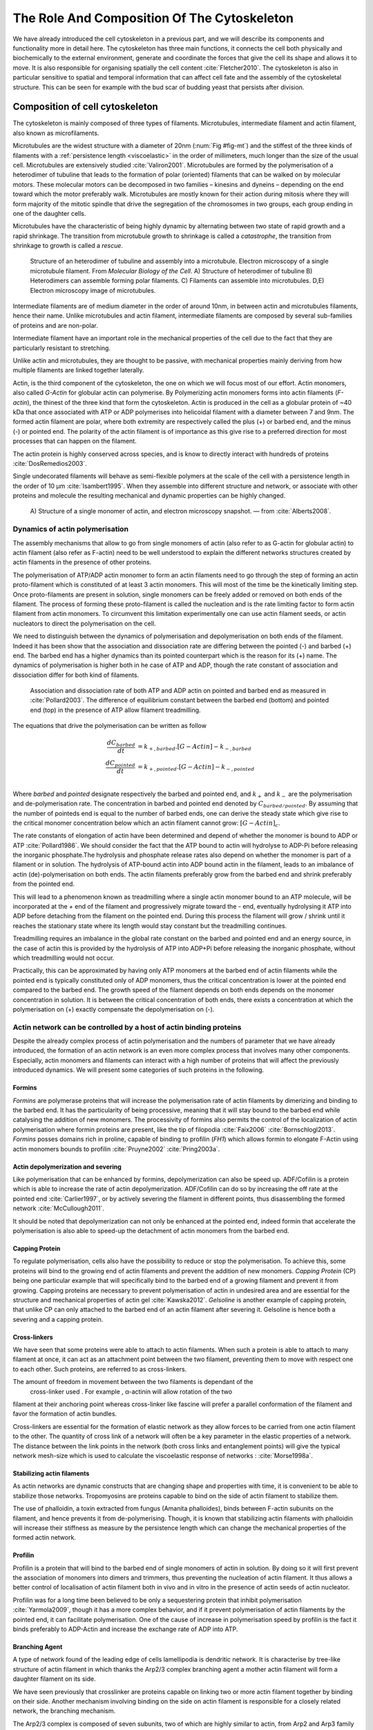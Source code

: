 .. _role_of_actin:

The Role And Composition Of The Cytoskeleton
********************************************
.. 2

We have already introduced the cell cytoskeleton in a previous part, and we will
describe its components and functionality more in detail here.  The cytoskeleton
has three main functions, it connects the cell both physically
and biochemically to the external environment, generate and coordinate the
forces that give the cell its shape and allows it to move. It is also
responsible for organising spatially  the cell content :cite:`Fletcher2010`.
The cytoskeleton is also in particular sensitive to spatial and temporal
information that can affect cell fate and the assembly of the cytoskeletal
structure. This can be seen for example with the bud scar of budding yeast that
persists after division. 

Composition of cell cytoskeleton
================================
.. 3


The cytoskeleton is mainly composed of three types of filaments.  
Microtubules, intermediate filament and actin filament, also known as
microfilaments.

.. Microtubules

Microtubules are the widest structure with a diameter of 20nm (:num:`Fig #fig-mt`) 
and the
stiffest of the three kinds of filaments with a :ref:`persistence length <viscoelastic>` in the order
of millimeters, much longer than the size of the usual cell.
Microtubules are extensively studied :cite:`Valiron2001`.
Microtubules are formed by the polymerisation of a heterodimer of tubuline
that leads to the formation of polar (oriented) filaments that can be walked on
by molecular motors. These molecular motors can be decomposed in two families –
kinesins and dyneins – depending on the end toward which the motor preferably
walk.  Microtubules are mostly known for their action during mitosis
where they will form majority of the mitotic spindle that drive the segregation
of the chromosomes in two groups, each group ending in one of the daughter
cells. 

Microtubules have the characteristic of being highly dynamic by alternating
between two state of rapid growth and a rapid shrinkage. The transition from
microtubule growth to shrinkage is called a `catastrophe`, the transition from
shrinkage to growth is called a `rescue`.

.. _fig-mt:

.. figure:: /figs/microtubules-structure.jpg
    :alt: "Structures of Microtubules, schematic and electro microscopy"
    :width: 70%

    Structure of an heterodimer of tubuline and assembly into a microtubule.
    Electron microscopy of a single microtubule filament. From `Molecular
    Biology of the Cell`. A) Structure of heterodimer of tubuline B)
    Heterodimers can assemble forming polar filaments. C) Filaments can
    assemble into  microtubules. D,E) Electron microscopy image of
    microtubules.


.. Intermediate filament

Intermediate filaments are of medium diameter in the order of around 10nm, in
between actin and microtubules filaments, hence their name.  Unlike microtubules
and actin filament, intermediate filaments are composed by several sub-families
of proteins and are non-polar.

Intermediate filament have an important role in the mechanical properties of
the cell due to the fact that they are particularly  resistant to stretching. 

Unlike actin and microtubules, they are thought to be passive, with mechanical
properties mainly deriving from how multiple filaments are linked together
laterally.

.. Actin


Actin, is the third component of the cytoskeleton, the one on which  we will
focus most of our effort. Actin monomers, also called `G-Actin` for globular actin can polymerise. By Polymerizing actin monomers forms into actin filaments (`F-actin`), the
thinest of the three kind that form the cytoskeleton. Actin is produced in the
cell as a globular protein of ~40 kDa that once associated with ATP or ADP
polymerises into helicoidal filament with a diameter between 7 and 9nm. The
formed actin filament are polar, where both extremity are respectively called the
plus (`+`) or barbed end, and the minus (`-`) or pointed end. The polarity of
the actin filament is of importance as this give rise to a preferred direction
for most processes that can happen on the filament.


The actin protein is highly conserved across species, and is know to directly
interact with hundreds of proteins :cite:`DosRemedios2003`. 

.. todo::
    Actin peristence lenght cite

Single undecorated filaments will behave  as
semi-flexible polymers at the scale of the cell with a persistence length in the order of 10 µm :cite:`Isambert1995`. When they
assemble into different structure and network, or associate with other proteins
and molecule the resulting mechanical and dynamic properties can be highly changed.

.. _fig-actin:

.. figure:: /figs/actin-structure.jpg     
    :alt: "Structures of actin, schematic and electro microscopy"
    :width: 70% 

    A) Structure of a single monomer of actin, and electron microscopy snapshot.
    — from :cite:`Alberts2008`.


Dynamics of actin polymerisation
^^^^^^^^^^^^^^^^^^^^^^^^^^^^^^^^
.. 4 

The assembly mechanisms that allow to go from single monomers of actin (also
refer to as G-actin for globular actin) to actin filament (also refer as
F-actin) need to be well understood to explain the different networks
structures created by actin filaments in the presence of other proteins.

The polymerisation of ATP/ADP actin monomer to form an actin filaments need to
go through the step of forming an actin proto-filament which is constituted of
at least 3 actin monomers. This will most of the time be the kinetically
limiting step. Once proto-filaments are present in solution, single monomers
can be freely added or removed on both ends of the filament.  The process of
forming these proto-filament is called the nucleation and is the rate limiting
factor to form actin filament from actin monomers. To circumvent this
limitation experimentally one can use actin filament seeds, or actin nucleators
to direct the polymerisation on the cell.

We need to distinguish between the dynamics of polymerisation and
depolymerisation on both ends of the filament. Indeed it has been show that the
association and dissociation rate are differing between the pointed (-) and
barbed (+) end. The barbed end has a  higher dynamics than its pointed
counterpart which is the reason for its (+) name. The dynamics of
polymerisation  is higher both in he case of ATP and ADP, though the rate
constant of association and dissociation differ for both kind of filaments.

.. _fig-actin:

.. figure:: /figs/elongation-rate-constant.png     
    :alt: "Elongation rate constant of actin filament as measured by Pollard 2003"
    :width: 25%

    Association and dissociation rate of both ATP and ADP actin on pointed and
    barbed end as measured in :cite:`Pollard2003`. The difference of
    equilibrium constant between the barbed end (bottom) and pointed end (top) in the presence of ATP
    allow filament treadmilling.




The equations that drive the polymerisation can be written as follow

.. math::

    \frac{dC_{barbed}}{dt} &= k_{+,{barbed}}.[G-Actin] - k_{-,{barbed}} \\
    \frac{dC_{pointed}}{dt} &= k_{+,{pointed}}.[G-Actin] - k_{-,{pointed}} \\

Where `barbed` and `pointed` designate respectively the barbed and pointed end,
and :math:`k_+` and :math:`k_-` are the polymerisation and de-polymerisation
rate.  The concentration in barbed and pointed end denoted by
:math:`C_{{barbed}/{pointed}}`. By assuming that the number of pointeds end is
equal to the number of barbed ends, one can derive the steady state which give
rise to the critical monomer concentration below which an actin filament cannot
grow: :math:`[G-Actin]_c`.

The rate constants of elongation of actin have been determined and depend of
whether the monomer is bound to ADP or ATP :cite:`Pollard1986`. We should
consider the fact that the  ATP bound to actin will hydrolyse to ADP-Pi before releasing
the inorganic phosphate.The hydrolysis and phosphate release rates also depend on whether the
monomer is part of a filament or in solution. The hydrolysis of ATP-bound
actin into ADP bound actin in the filament,  leads to an imbalance of actin
(de)-polymerisation on both ends. The actin filaments preferably
grow from the barbed end and shrink preferably from the pointed end.

This will lead to a phenomenon known as treadmilling where a single actin
monomer bound to an ATP molecule, will be incorporated at the `+` end of the
filament and progressively migrate toward the `-` end, eventually hydrolysing it
ATP into ADP before detaching from the filament on the pointed end. During this
process the filament will grow / shrink until it reaches the stationary state
where its length would stay constant but the treadmilling continues.

Treadmilling requires an imbalance in the global rate constant on the barbed and
pointed end and an energy source, in the case of actin this is provided by the
hydrolysis of ATP into ADP+Pi before releasing the inorganic phosphate, without
which treadmilling would not occur.

Practically, this can be approximated by having only ATP monomers at the barbed
end of actin filaments while the pointed end is typically constituted only of
ADP monomers, thus the critical concentration is lower at the  pointed end
compared to the barbed end. The growth speed of the filament depends on both
ends depends on the monomer concentration in solution. It is between the
critical concentration of both ends, there exists a concentration at which the
polymerisation on (+) exactly compensate the depolymerisation on (-).



Actin network can be controlled by a host of actin binding proteins
^^^^^^^^^^^^^^^^^^^^^^^^^^^^^^^^^^^^^^^^^^^^^^^^^^^^^^^^^^^^^^^^^^^
.. 4

Despite the already complex process of actin polymerisation and the
numbers of parameter that we have already introduced, the formation of an actin
network is an even more complex process that involves many other components.
Especially, actin monomers and filaments can interact with a high number of
proteins that will affect the previously introduced dynamics.  We will present
some categories of such proteins in the following.

Formins
"""""""
.. 5

`Formins` are polymerase proteins that will increase the polymerisation rate
of actin filaments by dimerizing and binding to the barbed end. It has the
particularity of being processive, meaning that it will stay bound to the
barbed end while catalysing the addition of new monomers. The processivity of
formins also permits the control of the localization of actin polymerisation
where formin proteins are present, like the tip of filopodia :cite:`Faix2006`
:cite:`Bornschlogl2013`. `Formins` posses domains rich in proline, capable of
binding to profilin (`FH1`) which allows formin to elongate F-Actin using actin
monomers bounds to profilin :cite:`Pruyne2002` :cite:`Pring2003a`.

.. todo: verlhac ? Fmn2-- ?


Actin depolymerization and severing
"""""""""""""""""""""""""""""""""""
.. 5

Like polymerisation that can be enhanced by formins, depolymerization can also
be speed up. ADF/Cofilin is a protein which is able to increase the rate of
actin depolymerization. ADF/Cofilin can do so by increasing the off rate at
the pointed end :cite:`Carlier1997`, or by actively severing the filament in
different points, thus disassembling the formed network :cite:`McCullough2011`.

It should be noted that depolymerization can not only be  enhanced at the
pointed end, indeed formin that accelerate the polymerisation is also able to
speed-up the detachment of actin monomers from the barbed end.

Capping Protein
"""""""""""""""
.. 5


To regulate polymerisation, cells also have the possibility to reduce or stop
the polymerisation. To achieve this, some proteins will bind to the growing end
of actin filaments and prevent the addition of new monomers.  `Capping Protein`
(CP) being one particular example that will specifically bind to the barbed end
of a growing filament and  prevent it from growing. Capping proteins are
necessary to prevent polymerisation of actin in undesired area
and are essential for the structure and mechanical properties of actin gel
:cite:`Kawska2012`. `Gelsoline` is another example of capping protein, that
unlike CP can only attached to the barbed end of an actin filament after
severing it. Gelsoline is hence both a severing and a capping protein.

.. todo:
    refs look for a review

Cross-linkers
"""""""""""""
.. 5


We have seen that some proteins were able to attach to actin filaments. When
such a protein is able to attach to many filament at once, it can act as an
attachment point between the two filament, preventing them to move with respect
one to each other. Such proteins, are referred to as cross-linkers.

.. todo:
    ref to review

The amount of freedom in movement between the two filaments is dependant of the
 cross-linker used . For example , α-actinin will allow rotation of the two
filament at their anchoring point whereas cross-linker like fascine will prefer
a parallel conformation of the filament and favor the formation of actin
bundles.

Cross-linkers are essential for the formation of elastic network as they allow
forces to be carried from one actin filament to the other. The quantity of
cross link of a network will often be a key parameter in the elastic properties
of a network. The distance between the link points in the network (both cross links
and entanglement points) will give the typical network mesh-size which is used
to calculate the viscoelastic response of networks : :cite:`Morse1998a`.

Stabilizing actin filaments
"""""""""""""""""""""""""""
.. 5



As actin networks are dynamic constructs that are changing shape and properties
with time, it is convenient to be able to stabilize those networks. Tropomyosins
are proteins capable to bind on the side of actin filament to stabilize them.

The use of phalloidin, a toxin extracted from fungus (Amanita phalloides), binds 
between F-actin subunits on the filament, and hence  prevents it from
de-polymerising.  Though, it is known that stabilizing actin filaments with
phalloidin will increase their stiffness as measure by the persistence length which can change the
mechanical properties of the formed actin network.


.. Latrunculin
.. """""""""""
.. 
.. Another toxin that act on actin is latrunculin, secreted by sponges,it bind to
.. actin monomer preventing them to polymerise.  In presence of latrunculin, actin
.. filament can though only depolymerize.


Profilin
""""""""
.. 5

Profilin is a protein that will bind to the barbed end of single monomers of
actin in solution.  By doing so it will first prevent the association of
monomers into dimers and trimmers, thus preventing the nucleation of actin
filament. It thus allows a better control of localisation of actin filament
both in vivo and in vitro in the presence of actin seeds of actin nucleator.

Profilin was for a long time been believed to be only a sequestering protein
that inhibit polymerisation :cite:`Yarmola2009`, though it has a more complex
behavior, and if it prevent polymerisation of actin filaments by the pointed
end, it can facilitate polymerisation. One of the cause of increase in
polymerisation speed by profilin is the fact it binds preferably to ADP-Actin
and increase the exchange rate of ADP into ATP. 

Branching Agent
"""""""""""""""
.. 5

A type of network found of the leading edge of cells lamellipodia is dendritic
network. It is characterise by tree-like structure of actin filament in which
thanks the Arp2/3 complex branching agent a mother actin filament will form a
daughter filament on its side.

We have seen previously that crosslinker  are proteins capable on linking two
or more actin filament together by binding on their side. Another mechanism
involving binding on the side on actin filament is responsible for a closely
related network, the branching mechanism. 

The Arp2/3 complex is composed of seven subunits, two of which are highly
similar to actin, from Arp2 and Arp3 family for Actin Related Proteins,
giving the complex its name. Arp2/3 will bind on the side of a pre-existing
actin filament, hence initiating the growth of a daughter filament with an angle of
70° to the mother filament. The newly created daughter filament pointed end
is terminated by the Arp2/3 complex that will stay attached to the mother
filament, thus increasing the number of available barbed end, without changing
the number of available pointed end. Cf Nature Review by Erin D. Goley and
Matthew D. Welch :cite:`Goley2006` for  a longer review about the Arp2/3
complex.

In cells, the Arp2/3 complex is needed to be activated by a Nucleation Promoting
Factor (NFP).  Among them is the  WASp protein (Wiskott-Aldrich Syndrome
protein) and its neural homologue N-WASP which are from the same family as
SCAR/WAVE :cite:`Machesky1999`.  All these activators of Arp2/3 have in common a
WCA motif. The wild type protein need to be activated in order to activate Arp2/3.
The activation is done by a change in conformation that expose the active
region and provide the first actin monomer necessary for the nucleation of the
daughter filaments (:num:`Figure #fig-pwa-deploy`).  To circumvent the activation process of
these proteins, we use a reconstructed version of the protein that cut all
region before the poly-proline. This confer to pVCA the ability to be
permanently active. This region can also be replaced by streptavidin in order
to selectively bind pVCA to selected regions. Characterisation and more
detailed description of pVCA can be found in :cite:`Noguera2012`.


.. _fig-pwa-deploy:
.. figure:: figs/pwa-deploy.png
    :width: 60%
    
    Organisation of Wasp domains. A change in conformation make the protein
    active, which allow the activation of the Arp2/3 complex and the nucleation
    of a daughter filament.  Adapted from :cite:`Goley2006`


Unlike Cells that are able to control the localisation of actin nucleation
process thanks to activation of WASp and its homologue, the in vitro control
of localisation of actin polymerisation is directly done by the localisation of
pVCA.

The network formed by Arp2/3 is called a dendritic network, and is in
particular found at the leading edge of the cell in the lamellipodia. It is
such a network that is present in the bead system we will study hereafter.

As for crosslinkers dendritic networks are able to carry force across single
actin filament by the intermediary of Arp2/3. Two dendritic network of Apr2/3
can also entangle and allow forces to be carried across them
:cite:`Kawska2012`. 

.. todo:

    Very important : Talk about the activation of the Arp2/3 complex. Introduce
    the activator and pVCA. Why do we use this peptide.



.. _actin-cycle:

.. figure:: /figs/pollard2003-actin-cycle.jpg     
    :alt: "Actin recycling at the leading edge of a cell"
    :width: 70%

    Adapted from :cite:`Pollard2000`. Schematic recapitulating the formation of
    a dendritic network at the leading edge of a cell were several of the
    function of protein can be seen. An actin nucleation promoting factor
    (Active WASp,  blue rectangle at the membrane) will activate Arp2/3 (green
    blob) which will act both as nucleation factor and a branching agent. From
    an activated Arp2/3 will grow an actin filament pointing toward the
    membrane. Newly growing barbed ends, rich in ATP-actin (white circle) can
    eventually be capped by capping proteins (light-blue pairs of circle) which
    will terminate their growth.  Aging monomers in actin filament will slowly
    hydrolyse their ATP (yellow and red circle), eventually releasing the
    inorganic phosphate before detaching from the pointed end.
    Depolymerisation is helped by severing protein (sharp triangle) and Actin
    Depolymerisation Factor (ADF). ADP-actin monomer will bind to profilin
    (Black dots) increasing the turn over rate to ATP-actin which will be reuse
    by the leading edge of the cell.

.. todo:
    Generally : The Protein you use need to be better introduced than others

Molecular Motor
"""""""""""""""
.. 5


A particular kind of protein that can bind to cytoskeleton filaments are
molecular motors. Molecular motors are proteins that will consume energy 
in the form of ATP, hydrolyse it to change conformation and produce forces.

The motors that move along actin filaments are part of the myosin superfamily, they
are both responsible for the transport of cargo along filaments, cell motility,
division, and muscle contraction. They acquire their name from their discovery
in 1864 by Willy Kühne who extracted the first myosin II extract from muscle
cell :cite:`Hartman2012`.

The myosin super family is divided into subfamilies number with roman literals.
As of today we count more than 30 family of myosin :cite:`Berridge2012a`.
Muscle myosin is part of the myosin II family and is often referred to  as
conventional myosin for historical reason as being the first discovered.
Non-muscle  myosin are also referred to as unconventional myosin.

Myosin motors seem to be shared among all the living domain, hinting for an
early emerging of myosin in the evolution. All the myosin motors move on actin
filaments toward the barbed end, with the exception of myosin VI which moves
towards the pointed end :cite:`Buss2008`.

Different subfamily of myosin are used for different function in cells. Even in
subfamilies each type of myosin can have specific functions. For example,
conventional myosin found in muscle cell are use for large scale cell
contraction. In contrast, myosin V is known to transport cargo and is found to
be responsible for actin network dynamics and vesicle positioning
:cite:`Holubcova2013`. 

.. _myoII:
Myosin II
---------
.. 6

As stated before, the myosin II family both encompass conventional myosin ans
well as Non-muscle myosin II (NMII). Both have a similar structure (:num:`Fig #fig-myosin`).

All myosin II are dimers constituted of two heavy chains and the light chains. The
heavy chain are held together by a coil-coiled alpha helix referred to as the
tail. On the other side of the protein sequence is a globular head, which is
responsible for ATP hydrolysis and is able to convert the energy from the
hydrolysis into mechanical force. It is also the part that will bind to the
actin filament. In between the tail and head is the neck domain that act as a
lever to transmit the force generated by the head to the tail. The length of
the neck influence the length of the movement done by the cargo at each step of
the myosin as well as the size of the step the myosin can effect. The two light
chains are situated in the neck region and are responsible for the myosin
activity regulation.

Myosin II dimers can align and assemble by the tail region, forming myosin
minifilaments. These minifilaments are bipolar, having numbers of myosin head
with the same orientation at each extremities.

In the myosin II family, conventional myosin and NMII differentiate by the
size of the minifilaments they form. Muscle myosin will form minifilaments
aggregating around 200 dimers, where NMII minifilaments will be composed  only
of 10 to 20 minifilaments. The other characteristic of unconventional myosin
with muscle myosin is the mode of activation. Conventional myosin activation
will be regulated by the amount of :math:`Ca^{2+}` available, whereas its
counterpart is activated by the phosphorilation of the Myosin Light Chain (MLC).

Another parameter that discriminate muscle form cell myosin is their duty
ratio.  The duty ratio is define as the ratio of the time the myosin stays
attached to its actin filament over the typical time of a contraction cycle.
By noting :math:`\tau_{on}` and :math:`\tau_{off}` the time the myosin head
spent attached/detached from  the filament, the duty-ratio or duty-cycle can
be noted :

.. math::
    r = \frac{\tau_{on}}{\tau_{on}+\tau_{off}}

We will see in the following that the duty-ratio might have an important effect
on the processivity of the myosin.

It should be noted that as minifilaments can attach on actin filaments on both
ends, they can also act as a bridge that holds two points close to each other,
though having the properties of crosslinkers.

Myosin V
--------
.. 6

Myosin V is an unconventional myosin. Unlike myosin II it does not aggregate
into minifilaments.  Though, myosin V has a similar structure to myosin II but
with a longer neck, this confer to myosin two the ability to realize longer
step on actin filament. Indeed, myosin V step is of 36nm, a length close to the
repeat length of actin filament this concede to myosin V motors the ability to walk along
actin filament without having to rotate around it with the helix they form. At the end the tail domain
myosin V posses another globular domain capable of binding to its cargo, and
the variability of this region is what mostly define the difference between the
different type of myosin V.

Myosin V also has a high duty-ratio, this leads to dimers having almost always
one of the two head of the myosin to be bound to actin. It grants to the myosin
V the ability to walk in a processive manner toward the barbed end of
the actin filaments, both head successively binding 36 nm in front of the other
head.


.. todo: MyoV OOcyte Maria ?

.. _fig-myosin:
.. figure:: /figs/figure-16-54a.jpg     
    :alt: "Schematic of a myosin II motor"
    :width: 70%

    Schematic of a dimer of myosin motors with the example of Myosin II.
    Each of the myosin monomer is colored in a
    different shade of green. From Right to Left, the myosin head, with the N
    terminal, is the part of the myosin that binds to the actin filaments. The
    neck region with the light chain act as a lever arm. Finally the tail,
    constituted with coiled-coil alpha-helix that aggregate to form minifilaments.
    Adapted from Molecular Biology of the cell.



Myosin cycle
------------
.. 6

We saw earlier that the duty ratio of myosin was the ratio of time the head of
the myosin spent attached to the actin filament. Indeed, myosin can generate
displacement through a cycle of ATP hydrolysis and attachment/detachment
described below for a Myosin II motor:

The cycle can be decomposed in 5 steps, last of which will be responsible for
the forced exerted on the myosin cargo.

    - The myosin start in the 'rigor' conformation where it is lightly bound to
      the actin filament.

    - An ATP molecule binds to the myosin head inducing the detachment of the
      myosin from the actin filament.

    - ATP molecule is hydrolysed into ADP+Pi, providing energy which is stored
      into a conformational change of the myosin which effects a recovery
      stroke. 

    - Inorganic phosphate is released as the myosin head attaches to the actin
      filament.

    - The actin-bound myosin change conformation, applying forces on it's
      cargo. This step is known as the power-stroke and is responsible for most
      of the applied force or displacement of the myosin. During the
      power-stroke the ADP bound to the myosin head is released, leading back
      to first step of the cycle.


This principle is the same for all kinds of myosin. In the case of Myosin II
the duty-ratio is only of about 5%, which leave Myosin II detached from the
actin filament most of the time. A single dimer cannot then achieve
processivity.   The tail of myosin II can bundle itself with the tail of other
myosin II motors.  They from large bipolar thick filaments of tens of dimers.
As each myosin dimer attaches and detaches independently from the actin
networks the effective attachment of of the filament increases with the number
of motors in the minifilaments. Indeed the probability of having at least one
motor attached increases with the number of motors. The constant attachment of
at least one myosin II head in minifilaments insure that the filament does not
displace with respect to the actin network when others myosin heads recover
from their power stroke and reattach, thus conferring processivity to myosin II
minifilaments. 


The bipolar nature of myosin II minifilaments also allow them to act as force
dipoles, each  of the extremity pulling the surrounding actin network or
filament toward the center of the minifilaments. This is the mechanism at the
origin of muscle contraction and can allow to build-up tension in actin network. 

The actin cortex
================
.. 3

The actin cortex is a thin layer of between 200 to 500 nm that can be found
just underneath the plasma membrane of a cell. The properties of the actin
cortex makes it a key component to diverse processes.  Its capacity to resit
to, and transmit forces is indispensable for locomotion of many cells by
allowing the retraction of the rear of the migrating cell and will be describe
in more detail in the next section. Its structure is also essential for the
cellular division as contractility is necessary to generate cortical tension
and achieve the separation of the two daughter cells.


The actin cortex is constituted of actin filaments that can be parallel or
orthogonal to the membrane as one can see using electron microscopy on cells
:cite:`Morone2006b`. 

.. figure:: /figs/Actin-Cortex-Moronne-2006.jpg
    :alt: "Electron microscope view of the actin cortex"
    :width: 70%

    Electron microscope view of the actin cortex in rat cell. The inset 
    show a periodicity of ~5nm in filaments characteristic of actin.  Scale
    bars are 100nm, inset 50 nm. Extracted from :cite:`Morone2006b`.

We saw through the bud scar of budding yeast that the full cytoskeleton could
retain memory of past events. It is also the case for simple actin networks as
show in :cite:`Parekh2005` who describe how actin-network growth can be
determined by network history, showing actin cortex could also act as a memory
for cell.


Cell Motility
=============
.. 3

The way cells move highly depend on their environment and the type of cells.
We can distinguish several strategies of movement, mainly categorised into
amoeboid and mesenchymal movement. The type of motility for certain
cells can be characteristic of malignant tissue, and play a significant role in
the ability of the cells to invade nearby tissues. 



.. figure:: /figs/Schafer2004.jpg
    :width: 60%

    Polymerisation at the leading edge of the cell. NPF situated on the
    membrane of the cell localize the polymerisation. The lamellipodium will be
    characterized by a dendritic network formed by Arp2/3. Parallel actin
    structure can form a growing protrusion called filopodium.  Adapted form
    :cite:`Schafer2004`

Lamellipodium based Motility
^^^^^^^^^^^^^^^^^^^^^^^^^^^^
.. 4

We can ave a first look into the mesenchymal mode of locomotion of cells, which is
also often referred to as crawling. To understand how a cell is able to crawl,
to move itself, we will in particular take the example of the lamellipodium.
Lamellipodia is a characteristic structure of cells moving on a 2D substrate. By
its nature, motion using lamellipodia is  one of the easiest to study using
microscopy which might explain why it is one of the best know process of cell
displacement. None the less, it does not diminish its importance in tissues
behavior as all epithelial cell can be considered as moving on a 2D substrate.
Beyond lamellipodia, structure that are responsible for cell motion are
filopodia and pseudopodia. They mainly differ from lamellipodia by their shape
and the organisation of the actin structure inside. Lamellipodia-based motion
can move a cell up to a few micrometers per minute.

The action necessary to move in an mesenchymal way can be decomposed in three
steps. First the cell need to grow a protrusion. Growing this protrusion is
typically governed by actin polymerisation just underneath the plasma membrane. The
lamellipodium is such a protrusion which is constituted by a 2D dendritic actin network
that polymerize at the leading edge. Second the cell's protrusion
need to attach to the surface. This is done through trans membrane proteins
that are bound to the actin cortex on the inside of the cell. The actin cortex
will act as a scaffold to transmit the force across the cellular to these
anchor point. Last part is traction in which the rest of the cell is pulled
toward the attached protrusion. The traction force is mediated through the
cytoskeleton and actin cortex while the contraction force themselves can origin
from actin network contraction and reorganisation due to myosin motors.

As we can see the cell cytoskeleton and the actin cortex in particular play a
fundamental role in the motion process of mesenchymal cells. What we can see
that with the lamellipodium, the same conclusion can be drawn from pseudopodia and
filopodia. Indeed filopodia basically differ from lamellipodia by the fact that
they are unidimensional at the scale of the cell and are host of an actin
structure made of parallel filaments and bundles. Pseudopods are the equivalent
of filopodia, except they are characteristic in motion in a 3D environment and
are constituted by an actin gel more than parallel filaments.

Blebbing based Motility
^^^^^^^^^^^^^^^^^^^^^^^
.. 4

The second mode of motility which is known as amoeboid is more characteristic
of 3D displacement of cells. In this mode, the cell will also form protrusions
but will not rely on adhesion to move its body. This motility rely on blebs,
that are blister-like protrusion that happened on the cell surface. A bleb
forms on the surface of cell when the membrane detach from the actin
cytoskeleton underneath it, or if the cortex ruptures. The small protrusions
are formed quickly grow as they lacks the force supporting layer that the actin
cortex provides. While growing, the bleb fills with the cytosol. The actin
cortex can rapidly reform on the bleb slowing down its growth. In some cases,
the reformation of the actin cortex in the bleb and the rebuilding of the
tension inside the bleb by myosins mediated contraction is enough to reverse
the bleb. Though, the content of the cell can also drain itself into the bleb
as it grows and while the main body of the cell contract and empties, thus
moving the cell from its old position to a new one in the direction of the
initial growth of the bleb.

At their initial state, blebs are simple membrane protrusions filled with
cytosol and empty of organelles. The stop of their growth is due to the
spontaneous formation of an actin cortex on the inner side of the bare
membrane.

By their relative simplicity to the rest of the cells, blebs are the perfect
system to be reconstituted `in vitro` in liposomes.


.. figure:: /figs/Bleb-nature-paluch.jpg
    :alt: "Motion through bleb mechanism"
    :width: 70% 

    Formation of bleb can be done either by a) detachment of the membrane from
    the cytoskeleton, or b) by a rupture of the cytoskeleton. In both cases the
    inner pressure of the cell lead to the inflation of the membrane at the
    point of rupture/detachment. The acto-myosin cortex with rapidly refer on
    the formed bleb slowing it growth.

    Extracted from :cite:`Charras2008`


.. _organelle_positioning:

Organelle Positioning
=====================
.. 3

.. todo:

    Maybe  change the structure a bit, Say beside the cortex often actin structures
    seen (sparse network), additionally these seem to be –––––– in positioning.
    Then give examples


We have seen previously that organelle positioning plays an important role in
cell function.  Several mechanisms involving actin are at the origin of
structure positioning in cell. The positioning of organelles by actin  can have
a wide range of impact from being necessary for the correct cell division, to
allowing locust eyes to adapt in the dark by repositioning mitocondrion
:cite:`Sturmer1995`.

We already know that the actin cortex is a necessary element in cell
motility. It also plays a determinant  role in organelle
positioning. It has been shown  :cite:`Chaigne2013a` that the correct range
of elasticity of the actin cortex during oocyte division is needed to get spindle
positioning. The correct spacial position of this spindle is necessary to
perform a viable division of the cell.

The actin cortex is not the only actin structure in the cell, beyond the thin and dense layer just below the cell is a softer and sparser actin structure that has a crucial role in organelle positioning.

During cell division, there are several stages that require actin structures.
As shown previously :cite:`Azoury2011` the expulsion of polar body during
oocyte asymmetric division is  strongly dependent on the time evolution of a
sparse actin network that can be found in the cell. Actin structures are  also
required at a later stage to permit the correct capture of chromosomes by
microtubules and achieve correct haploid division.  :cite:`Schuh2008` also show
that a similar sparse actin network contracted by myosins is necessary for 
spindle migration.

Especially in oocyte that are typically large, the effect of gravity is not
negligible. The presence of a sparse "actin scaffold" is discussed in
:cite:`Feric2013`, where it is found that an actin network is present to
balance the gravitational force.

In drosophila, nurses cell need to expel their content into oocytes. It has been
observed :cite:`Huelsmann2013` that during this phase, the nurse's cells nucleus
is pushed away from the dumping canal by single actin filaments polymerising
from the membrane and forming a soft and sparse actin network.

There are more than theses few studies that show the importance of sparse actin network
inside cells, but theses networks are not extensively studied. Especially the
transition from the thin and dense actin cortex near the membrane to the softer
and sparser actin inside the cytosol. 



.. - We just saw actin cortex, 

..       - it has been shown in :cite:`Chaigne2013a` that the elasticity of the
..         actin cortex  during oocyte division need to get the right value in
..         order to get spindle positioning. The correct spacial position of this
..         spindle is necessary to perform a viable division of the cell.

..     - Actin also play role in other part of Cellular division
.. 
..       - The structure and the time evolution of the actin network in mouse
..         oocyte is necessary for the correct symmetry breaking in oocyte and
..         expulsion of polar body :cite:`Azoury2011`
.. 
..       - Later actin is necessary for the de capture of Chromosomes in order to
..         achieve correct haploid division :cite:`Lenart2005`.

..     - Beyond division actin as a few other role in positioning organelles. 
.. 
..       - Positioning of the nucleus which contain genetic material, not only
..         during division, but in general, for example to protect the genetic
..         material. This is true in plants :cite:`Iwabuchi2010`, where it has
..         been show that nucleus is moved form toward the wall of the cell the
..         less exposed to high energy light that have high chance of damaging the
..         DNA with an actin-dependant mechanism. Tan Line :cite:`Luxton2011` is
..         another actin-related mechanism, that allow to transmit forces to the
..         nucleus in order to position it at the rear of cells before migration.
.. 
..    - Unlike, the cortex which is thin and dense soften and sparse actin
..      structure exist in cells and are crucial to organelles positioning.

..         - during the phase where nurses cell expel their content into the
..           oocyte, the nucleus have to be positioned not to obstruct the
..           process. It was observed :cite:`Huelsmann2013` that the force exerted
..           by polymerizing filament seem to be enough to displace the nucleus.
.. 
..         - :cite:`Schuh2008` show that a sparse actin network contracted by
..           myosin that like the cortex to the spindle is necessary for its
..           migration. 
.. 
..         - Organelles are supported by .. gravity thing :cite:`Feric2013`
.. 
..         - The passage from the thin an thick actin cortex to such sparser and
..           softer is not well studied, the capacity of such for to
..           generate/sustain forces neither.


.. todo:
    - Mitoncondria, ER (made to produce proteins), also serve in locust (Sturmer1995)

    - the passage from cortex to cytosol is not well studied
    - :cite:`Holubcova2013`. 


.. We have previously seen that actin plays a major role in cell motility and
.. division. By opposition to the actin cortex which is thin and dense network
.. just under the membrane, we will interest here in different kind of structure
.. formed by actin that have an as important role in the cells life cycle.

.. In the same way that cells need to displace, or that components need to be
.. transported between parts of the cell, the positioning of organelles in cells
.. is crucial for development. 
.. The cell nucleus, essential to the cell replication
.. as it contains most of the genetic material needs to be protected. It has been
.. shown :cite:`Iwabuchi2010` that in plant cells, the nucleus is moved away from
.. high energy light that could damage its DNA with a mechanism that involve
.. actin.
.. Wether the nucleus is actually sliding along actin bundles or anchored
.. to the filament while they are pull as not been addressed in for theses cells,
.. is has been shown that in fibroblast, nuclear positioning is directly coupled
.. to actin cable using TAN lines :cite:`Luxton2011`.
.. Both of theses mechanism use
.. actin as a scaffold to transmit the forces generated by other process to the
.. targeted organelle. These other process are due to molecular motors in the
.. cases of plant cell, and retrograde flow in the second one. It is a natural
.. question to ask of whether or not, actin can have such effect by itself ?
.. 
.. A beginning of answer to this question can be hinted by looking at drosophila
.. nurses cell. Indeed, during the phase where nurses cell expel their content
.. into the oocyte, the nucleus have to be positioned not to obstruct the process.
.. It was observed :cite:`Huelsmann2013` that the force exerted by polymerizing
.. filament seem to be enough to displace the nucleus. More especially, while the
.. polymerisation occurs at anchored points in the membrane, the actin filaments
.. grows, moving the pointed end toward the nucleus, eventually pushing it away.
.. 
.. 
.. The position of the organelles can have more unexpected effects. In particular,
.. some nocturnal locust adapt their vision depending on the light condition by
.. modifying the properties of a part of their eye called the omatidium. More
.. specially, the refractive index if each organelle being slightly different, the
.. reorganisation of the position on mitocondrion and endoplasmic reticulum inside
.. the cell has been show to be droved by actin polymerisation and responsible
.. from changed in optical properties in locust eye :cite:`Sturmer1995`.
.. 
.. 
.. Movement of organelles is also crucial for plant biology, indeed, genetic
.. material is sensitive to UV light, and protecting it is necessary for plant
.. survival. Iwabuchi et al. have show that actin is responsible for the migration
.. of the cell nucleus away from the part of the cell the more exposed to the
.. damaging light :cite:`Iwabuchi2010`.






